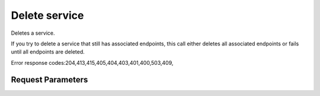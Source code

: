 
Delete service
==============

.. rest_method::  DELETE /v3/services/{service_id}

Deletes a service.

If you try to delete a service that still has associated endpoints,
this call either deletes all associated endpoints or fails until
all endpoints are deleted.

Error response codes:204,413,415,405,404,403,401,400,503,409,


Request Parameters
------------------

.. rest_parameters:: parameters.yaml

   - service_id: service_id
















